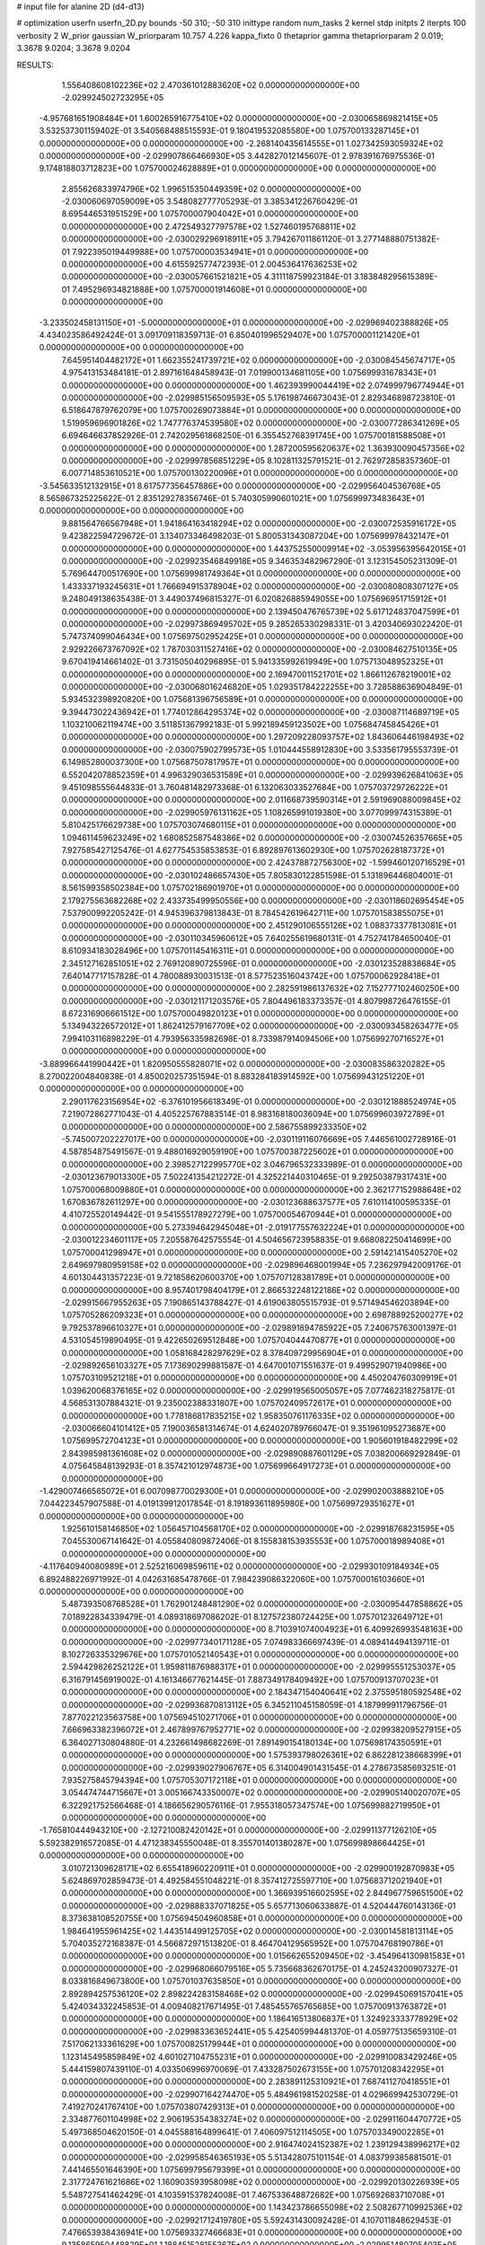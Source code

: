 # input file for alanine 2D (d4-d13)

# optimization
userfn       userfn_2D.py
bounds       -50 310; -50 310
inittype     random
num_tasks    2
kernel       stdp
initpts      2
iterpts      100
verbosity    2
W_prior      gaussian
W_priorparam 10.757 4.226
kappa_fixto  0
thetaprior gamma
thetapriorparam 2 0.019; 3.3678 9.0204; 3.3678 9.0204

RESULTS:
  1.556408608102236E+02  2.470361012883620E+02  0.000000000000000E+00      -2.029924502723295E+05
 -4.957681651908484E+01  1.600265916775410E+02  0.000000000000000E+00      -2.030065869821415E+05       3.532537301159402E-01  3.540568488515593E-01       9.180419532085580E+00  1.075700133287145E+01  0.000000000000000E+00  0.000000000000000E+00
 -2.268140435614555E+01  1.027342593059324E+02  0.000000000000000E+00      -2.029907866466930E+05       3.442827012145607E-01  2.978391676975536E-01       9.174818803712823E+00  1.075700024628889E+01  0.000000000000000E+00  0.000000000000000E+00
  2.855626833974796E+02  1.996515350449359E+02  0.000000000000000E+00      -2.030060697059009E+05       3.548082777705293E-01  3.385341226760429E-01       8.695446531951529E+00  1.075700007904042E+01  0.000000000000000E+00  0.000000000000000E+00
  2.472549327797578E+02  1.527460195768811E+02  0.000000000000000E+00      -2.030029296918911E+05       3.794267011861120E-01  3.277148880751382E-01       7.922395019449988E+00  1.075700003534941E+01  0.000000000000000E+00  0.000000000000000E+00
  4.615592577472393E-01  2.004536417636253E+02  0.000000000000000E+00      -2.030057661521821E+05       4.311118759923184E-01  3.183848295615389E-01       7.495296934821888E+00  1.075700001914608E+01  0.000000000000000E+00  0.000000000000000E+00
 -3.233502458131150E+01 -5.000000000000000E+01  0.000000000000000E+00      -2.029969402388826E+05       4.434023586492424E-01  3.091709118359713E-01       6.850401996529407E+00  1.075700001121420E+01  0.000000000000000E+00  0.000000000000000E+00
  7.645951404482172E+01  1.662355241739721E+02  0.000000000000000E+00      -2.030084545674717E+05       4.975413153484181E-01  2.897161648458943E-01       7.019900134681105E+00  1.075699931678343E+01  0.000000000000000E+00  0.000000000000000E+00
  1.462393990044419E+02  2.074999796774944E+01  0.000000000000000E+00      -2.029985156509593E+05       5.176198746673043E-01  2.829346898723810E-01       6.518647879762079E+00  1.075700269073884E+01  0.000000000000000E+00  0.000000000000000E+00
  1.519959696901826E+02  1.747776374539580E+02  0.000000000000000E+00      -2.030077286341269E+05       6.694646637852926E-01  2.742029561868250E-01       6.355452768391745E+00  1.075700181588508E+01  0.000000000000000E+00  0.000000000000000E+00
  1.287200595620637E+02  1.363930090457356E+02  0.000000000000000E+00      -2.029997856851229E+05       8.102811325791521E-01  2.762972858357360E-01       6.007714853610521E+00  1.075700130220096E+01  0.000000000000000E+00  0.000000000000000E+00
 -3.545633512132915E+01  8.617577356457886E+00  0.000000000000000E+00      -2.029956404536768E+05       8.565867325225622E-01  2.835129278356746E-01       5.740305990601021E+00  1.075699973483643E+01  0.000000000000000E+00  0.000000000000000E+00
  9.881564766567948E+01  1.941864163418294E+02  0.000000000000000E+00      -2.030072535916172E+05       9.423822594729672E-01  3.134073346498203E-01       5.800531343087204E+00  1.075699978432147E+01  0.000000000000000E+00  0.000000000000000E+00
  1.443752550009914E+02 -3.053956395642015E+01  0.000000000000000E+00      -2.029923546849918E+05       9.346353482967290E-01  3.123154505231309E-01       5.769644700517690E+00  1.075699981749364E+01  0.000000000000000E+00  0.000000000000000E+00
  1.433337193245631E+01  1.766694915378904E+02  0.000000000000000E+00      -2.030080808307127E+05       9.248049138635438E-01  3.449037496815327E-01       6.020826885949055E+00  1.075696951715912E+01  0.000000000000000E+00  0.000000000000000E+00
  2.139450476765739E+02  5.617124837047599E+01  0.000000000000000E+00      -2.029973869495702E+05       9.285265330298331E-01  3.420340693022420E-01       5.747374099046434E+00  1.075697502952425E+01  0.000000000000000E+00  0.000000000000000E+00
  2.929226673767092E+02  1.787030311527416E+02  0.000000000000000E+00      -2.030084627510135E+05       9.670419414661402E-01  3.731505040296895E-01       5.941335992619949E+00  1.075713048952325E+01  0.000000000000000E+00  0.000000000000000E+00
  2.169470011521701E+02  1.866112678219001E+02  0.000000000000000E+00      -2.030068016246820E+05       1.029351784222255E+00  3.728588636904849E-01       5.934532398920820E+00  1.075681396756589E+01  0.000000000000000E+00  0.000000000000000E+00
  9.394473022436942E+01  1.774012864295374E+02  0.000000000000000E+00      -2.030087114689719E+05       1.103210062119474E+00  3.511851367992183E-01       5.992189459123502E+00  1.075684745845426E+01  0.000000000000000E+00  0.000000000000000E+00
  1.297209228093757E+02  1.843606446198493E+02  0.000000000000000E+00      -2.030075902799573E+05       1.010444558912830E+00  3.533561795553739E-01       6.149852800037300E+00  1.075687507817957E+01  0.000000000000000E+00  0.000000000000000E+00
  6.552042078852359E+01  4.996329036531589E+01  0.000000000000000E+00      -2.029939626841063E+05       9.451098555644833E-01  3.760481482973368E-01       6.132063033527684E+00  1.075703729726222E+01  0.000000000000000E+00  0.000000000000000E+00
  2.011668739590314E+01  2.591969088009845E+02  0.000000000000000E+00      -2.029905976131162E+05       1.108265991019380E+00  3.077099974315389E-01       5.810425176629738E+00  1.075703074680115E+01  0.000000000000000E+00  0.000000000000000E+00
  1.094611459623249E+02  1.680852587548386E+02  0.000000000000000E+00      -2.030074526357665E+05       7.927585427125476E-01  4.627754535853853E-01       6.892897613602930E+00  1.075702628187372E+01  0.000000000000000E+00  0.000000000000000E+00
  2.424378872756300E+02 -1.599460120716529E+01  0.000000000000000E+00      -2.030102486657430E+05       7.805830122851598E-01  5.131896446804001E-01       8.561599358502384E+00  1.075702186901970E+01  0.000000000000000E+00  0.000000000000000E+00
  2.179275563682268E+02  2.433735499950556E+00  0.000000000000000E+00      -2.030118602695454E+05       7.537900992205242E-01  4.945396379813843E-01       8.784542619642711E+00  1.075701583855075E+01  0.000000000000000E+00  0.000000000000000E+00
  2.451290106555126E+02  1.088373377813081E+01  0.000000000000000E+00      -2.030110345960612E+05       7.640255619680131E-01  4.752741784650040E-01       8.610934183028496E+00  1.075701145416311E+01  0.000000000000000E+00  0.000000000000000E+00
  2.345127162851051E+02  2.769120890725596E-01  0.000000000000000E+00      -2.030123528838684E+05       7.640147717157828E-01  4.780088930031513E-01       8.577523516043742E+00  1.075700062928418E+01  0.000000000000000E+00  0.000000000000000E+00
  2.282591986137632E+02  7.152777102460250E+00  0.000000000000000E+00      -2.030121171203576E+05       7.804496183373357E-01  4.807998726476155E-01       8.672316906661512E+00  1.075700049820123E+01  0.000000000000000E+00  0.000000000000000E+00
  5.134943226572012E+01  1.862412579167709E+02  0.000000000000000E+00      -2.030093458263477E+05       7.994103116898229E-01  4.793956335982698E-01       8.733987914094506E+00  1.075699270716527E+01  0.000000000000000E+00  0.000000000000000E+00
 -3.889966441990442E+01  1.820950555828071E+02  0.000000000000000E+00      -2.030083586320282E+05       8.270022004840838E-01  4.850020257351594E-01       8.883284183914592E+00  1.075699431251220E+01  0.000000000000000E+00  0.000000000000000E+00
  2.290117623156954E+02 -6.376101956618349E-01  0.000000000000000E+00      -2.030121888524974E+05       7.219072862771043E-01  4.405225767883514E-01       8.983168180036094E+00  1.075699603972789E+01  0.000000000000000E+00  0.000000000000000E+00
  2.586755899233350E+02 -5.745007202227017E+00  0.000000000000000E+00      -2.030119116076669E+05       7.446561002728916E-01  4.587854875491567E-01       9.488016929059190E+00  1.075700387225602E+01  0.000000000000000E+00  0.000000000000000E+00
  2.398527122995770E+02  3.046796532333989E-01  0.000000000000000E+00      -2.030123679013300E+05       7.502241354212272E-01  4.325221440310465E-01       9.292503879317431E+00  1.075700068009880E+01  0.000000000000000E+00  0.000000000000000E+00
  2.362177152988648E+02  1.670836782611297E+00  0.000000000000000E+00      -2.030123688637577E+05       7.610114100595335E-01  4.410725520149442E-01       9.541555178927279E+00  1.075700054670944E+01  0.000000000000000E+00  0.000000000000000E+00
  5.273394642945048E+01 -2.019177557632224E+01  0.000000000000000E+00      -2.030012234601117E+05       7.205587642575554E-01  4.504656723958835E-01       9.668082250414699E+00  1.075700041298947E+01  0.000000000000000E+00  0.000000000000000E+00
  2.591421415405270E+02  2.649697980959158E+02  0.000000000000000E+00      -2.029896468001994E+05       7.236297942009176E-01  4.601304431357223E-01       9.721858620600370E+00  1.075707128381789E+01  0.000000000000000E+00  0.000000000000000E+00
  8.957401798404179E+01  2.866532248122186E+02  0.000000000000000E+00      -2.029915667955263E+05       7.190865143788427E-01  4.619063805515793E-01       9.571494546203894E+00  1.075705286209323E+01  0.000000000000000E+00  0.000000000000000E+00
  2.698788925200277E+02  9.792537896610327E+01  0.000000000000000E+00      -2.029891894785922E+05       7.240675763001397E-01  4.531054519890495E-01       9.422650269512848E+00  1.075704044470877E+01  0.000000000000000E+00  0.000000000000000E+00
  1.058168428297629E+02  8.378409729956904E+01  0.000000000000000E+00      -2.029892656103327E+05       7.173690299881587E-01  4.647001071551637E-01       9.499529071940986E+00  1.075703109521218E+01  0.000000000000000E+00  0.000000000000000E+00
  4.450204760309919E+01  1.039620068376165E+02  0.000000000000000E+00      -2.029919565005057E+05       7.077462318275817E-01  4.568531307884321E-01       9.235002388331807E+00  1.075702409572617E+01  0.000000000000000E+00  0.000000000000000E+00
  1.778186817835215E+02  1.958350761176335E+02  0.000000000000000E+00      -2.030066604101412E+05       7.190036581314674E-01  4.624020789766047E-01       9.351961095273687E+00  1.075699572704123E+01  0.000000000000000E+00  0.000000000000000E+00
  1.905601918482299E+02  2.843985981361608E+02  0.000000000000000E+00      -2.029890887601129E+05       7.038200669292849E-01  4.075645848139293E-01       8.357421012974873E+00  1.075699664917273E+01  0.000000000000000E+00  0.000000000000000E+00
 -1.429007466565072E+01  6.007098770029300E+01  0.000000000000000E+00      -2.029902003888210E+05       7.044223457907588E-01  4.019139912017854E-01       8.191893611895980E+00  1.075699729351627E+01  0.000000000000000E+00  0.000000000000000E+00
  1.925610158146850E+02  1.056457104568170E+02  0.000000000000000E+00      -2.029918768231595E+05       7.045530067141642E-01  4.055840809872406E-01       8.155838153935553E+00  1.075700018989408E+01  0.000000000000000E+00  0.000000000000000E+00
 -4.117640940080989E+01  2.525216069859611E+02  0.000000000000000E+00      -2.029930109184934E+05       6.892488226971992E-01  4.042631685478766E-01       7.984239086322060E+00  1.075700016103660E+01  0.000000000000000E+00  0.000000000000000E+00
  5.487393508768528E+01  1.762901248481290E+02  0.000000000000000E+00      -2.030095447858862E+05       7.018922834339479E-01  4.089318697086202E-01       8.127572380724425E+00  1.075701232649712E+01  0.000000000000000E+00  0.000000000000000E+00
  8.710391074004923E+01  6.409926993548163E+00  0.000000000000000E+00      -2.029977340171128E+05       7.074983366697439E-01  4.089414494139711E-01       8.102726335329676E+00  1.075701052140543E+01  0.000000000000000E+00  0.000000000000000E+00
  2.594429826252122E+01  1.959811876988317E+01  0.000000000000000E+00      -2.029995551253037E+05       6.316791456919002E-01  4.161346677621445E-01       7.887349178409492E+00  1.075700913707023E+01  0.000000000000000E+00  0.000000000000000E+00
  2.184347154040641E+02  2.375595180592548E+02  0.000000000000000E+00      -2.029936870813112E+05       6.345211045158059E-01  4.187999911796756E-01       7.877022123563758E+00  1.075694510271706E+01  0.000000000000000E+00  0.000000000000000E+00
  7.666963382396072E+01  2.467899767952771E+02  0.000000000000000E+00      -2.029938209527915E+05       6.364027130804880E-01  4.232661498682269E-01       7.891490154180134E+00  1.075698174350591E+01  0.000000000000000E+00  0.000000000000000E+00
  1.575393798026361E+02  6.862281238668399E+01  0.000000000000000E+00      -2.029939027906767E+05       6.314004901431545E-01  4.278673585693251E-01       7.935275845794394E+00  1.075705307172118E+01  0.000000000000000E+00  0.000000000000000E+00
  3.054474744715667E+01  3.005166743350007E+02  0.000000000000000E+00      -2.029905140020707E+05       6.322921752566468E-01  4.186656290576116E-01       7.955318057347574E+00  1.075699882719950E+01  0.000000000000000E+00  0.000000000000000E+00
 -1.765810444943210E+00 -2.127210082420142E+01  0.000000000000000E+00      -2.029911377126210E+05       5.592382916572085E-01  4.471238345550048E-01       8.355701401380287E+00  1.075699898664425E+01  0.000000000000000E+00  0.000000000000000E+00
  3.010721309628171E+02  6.655418960220911E+01  0.000000000000000E+00      -2.029900192870983E+05       5.624869702859473E-01  4.492584551048221E-01       8.357412725597710E+00  1.075683712021940E+01  0.000000000000000E+00  0.000000000000000E+00
  1.366939516602595E+02  2.844967759651500E+02  0.000000000000000E+00      -2.029888337071825E+05       5.657713060633887E-01  4.520444760143136E-01       8.373638108520755E+00  1.075694504960858E+01  0.000000000000000E+00  0.000000000000000E+00
  1.984641955961425E+02  1.443514499125705E+02  0.000000000000000E+00      -2.030014581813114E+05       5.704035272168387E-01  4.566872971513820E-01       8.464704129565952E+00  1.075704768190786E+01  0.000000000000000E+00  0.000000000000000E+00
  1.015662655209450E+02 -3.454964130981583E+01  0.000000000000000E+00      -2.029968066079516E+05       5.735668362670175E-01  4.245243200907327E-01       8.033816849673800E+00  1.075701037635850E+01  0.000000000000000E+00  0.000000000000000E+00
  2.892894257536120E+02  2.898224283158468E+02  0.000000000000000E+00      -2.029945069157041E+05       5.424034332245853E-01  4.009408217671495E-01       7.485455765765685E+00  1.075700913763872E+01  0.000000000000000E+00  0.000000000000000E+00
  1.186416513806837E+01  1.324923333778929E+02  0.000000000000000E+00      -2.029983363652441E+05       5.425405994481370E-01  4.059775135659310E-01       7.517062133361629E+00  1.075700825179944E+01  0.000000000000000E+00  0.000000000000000E+00
  1.123145495859849E+02  4.601027104755231E+01  0.000000000000000E+00      -2.029910083429246E+05       5.444159807439110E-01  4.033506996970069E-01       7.433287502673155E+00  1.075701208342295E+01  0.000000000000000E+00  0.000000000000000E+00
  2.283891125310921E+01  7.687411270418551E+01  0.000000000000000E+00      -2.029907164274470E+05       5.484961981520258E-01  4.029669942530729E-01       7.419270241767410E+00  1.075703807429313E+01  0.000000000000000E+00  0.000000000000000E+00
  2.334877601104998E+02  2.906195354383274E+02  0.000000000000000E+00      -2.029911604470772E+05       5.497368504620150E-01  4.045588164899641E-01       7.406097512114505E+00  1.075703349002285E+01  0.000000000000000E+00  0.000000000000000E+00
  2.916474024152387E+02  1.239129438996217E+02  0.000000000000000E+00      -2.029958546365193E+05       5.513428075101154E-01  4.083799385881501E-01       7.441465501646390E+00  1.075699795679399E+01  0.000000000000000E+00  0.000000000000000E+00
  2.317724761621686E+02  1.160903593958098E+02  0.000000000000000E+00      -2.029920130226939E+05       5.548727541462429E-01  4.103591537824008E-01       7.467533648872682E+00  1.075692683710708E+01  0.000000000000000E+00  0.000000000000000E+00
  1.143423786655098E+02  2.508267710992536E+02  0.000000000000000E+00      -2.029921712419780E+05       5.592431430092428E-01  4.107011848629453E-01       7.476653938436941E+00  1.075693327466683E+01  0.000000000000000E+00  0.000000000000000E+00
  9.135865950448829E+01  1.188451528155367E+02  0.000000000000000E+00      -2.029951480705403E+05       5.623191570671759E-01  4.128731509392130E-01       7.508631107101658E+00  1.075700900372708E+01  0.000000000000000E+00  0.000000000000000E+00
  1.764708993291629E+02  3.100000000000000E+02  0.000000000000000E+00      -2.029927604086031E+05       5.371016305288798E-01  3.916680341640532E-01       7.083825249652594E+00  1.075700827251157E+01  0.000000000000000E+00  0.000000000000000E+00
  2.531353437019779E+02  6.465161147980592E+01  0.000000000000000E+00      -2.029919252916855E+05       5.295197485139087E-01  4.001264990006128E-01       7.118482471388706E+00  1.075700749419607E+01  0.000000000000000E+00  0.000000000000000E+00
  3.061096504621090E+01  2.296253376954692E+02  0.000000000000000E+00      -2.029984378481034E+05       5.259977619444219E-01  4.068375897327853E-01       7.150175204488206E+00  1.075700693721399E+01  0.000000000000000E+00  0.000000000000000E+00
  2.459545488619283E+02  2.140103631500203E+02  0.000000000000000E+00      -2.030008189924255E+05       5.281627434742314E-01  4.052485385560550E-01       7.121557260129546E+00  1.075700635856209E+01  0.000000000000000E+00  0.000000000000000E+00
 -1.290632695129154E+01  2.819971155508119E+02  0.000000000000000E+00      -2.029906314482154E+05       5.334828739266477E-01  4.050811320416383E-01       7.149289618196796E+00  1.075697568608153E+01  0.000000000000000E+00  0.000000000000000E+00
  1.408265780286486E+02  1.001666658851424E+02  0.000000000000000E+00      -2.029916109807482E+05       5.335407168257028E-01  4.097677075223082E-01       7.195196664768784E+00  1.075697795097682E+01  0.000000000000000E+00  0.000000000000000E+00
 -5.000000000000000E+01  3.522355150150789E+01  0.000000000000000E+00      -2.029944359666005E+05       5.255054737460610E-01  4.219308691974787E-01       7.287104770640432E+00  1.075698028301190E+01  0.000000000000000E+00  0.000000000000000E+00
  2.829594103527339E+02  2.366134242292930E+02  0.000000000000000E+00      -2.029956614494720E+05       5.269614859510957E-01  4.241706205593933E-01       7.313241927958555E+00  1.075698180838023E+01  0.000000000000000E+00  0.000000000000000E+00
 -1.425935431545200E+01  2.349315363089512E+02  0.000000000000000E+00      -2.029964798311141E+05       5.264338891335816E-01  4.295023722309007E-01       7.373430098483139E+00  1.075698343314606E+01  0.000000000000000E+00  0.000000000000000E+00
  1.667501839582727E+02  1.280657045765555E+02  0.000000000000000E+00      -2.029973146538656E+05       5.305734583831383E-01  4.300220596951269E-01       7.403639702833388E+00  1.075700226060397E+01  0.000000000000000E+00  0.000000000000000E+00
 -4.021289290294328E+00  2.953211869565901E+01  0.000000000000000E+00      -2.029928439446772E+05       5.178019193970715E-01  4.443386378173259E-01       7.541031838301998E+00  1.075697505356289E+01  0.000000000000000E+00  0.000000000000000E+00
  1.373172107691790E+02  2.218910617838388E+02  0.000000000000000E+00      -2.029998918332224E+05       5.148966846861023E-01  4.520588285308400E-01       7.617441416620672E+00  1.075697735396508E+01  0.000000000000000E+00  0.000000000000000E+00
  6.635122531967558E+01 -5.000000000000000E+01  0.000000000000000E+00      -2.029958521946592E+05       5.000612597062892E-01  4.657556522974415E-01       7.727466561229783E+00  1.075697974623241E+01  0.000000000000000E+00  0.000000000000000E+00
  5.314446581097561E+01  2.733500312625848E+02  0.000000000000000E+00      -2.029902415991739E+05       4.970324043857860E-01  4.605880706948635E-01       7.565627121649002E+00  1.075698157695195E+01  0.000000000000000E+00  0.000000000000000E+00
  2.564695938775759E+02  1.827248857746279E+02  0.000000000000000E+00      -2.030069990337373E+05       5.001573047494444E-01  4.591883704177427E-01       7.562606558327613E+00  1.075701221603499E+01  0.000000000000000E+00  0.000000000000000E+00
  1.201844773436342E+02 -6.852161491076911E-01  0.000000000000000E+00      -2.029903083465403E+05       4.968864355021194E-01  3.915840806101056E-01       7.058052624523142E+00  1.075701105691116E+01  0.000000000000000E+00  0.000000000000000E+00
  1.907904808742414E+02  2.234542149517201E+02  0.000000000000000E+00      -2.029991018549377E+05       4.980923095007782E-01  3.915563917732547E-01       7.051071111514869E+00  1.075570026451959E+01  0.000000000000000E+00  0.000000000000000E+00
  1.789212804482629E+02  4.205661348513960E+01  0.000000000000000E+00      -2.030024944776425E+05       4.887991695025729E-01  3.771115228479220E-01       6.763514430281072E+00  1.075712708137754E+01  0.000000000000000E+00  0.000000000000000E+00
  6.648268407058924E+01  8.163000245334901E+01  0.000000000000000E+00      -2.029899210819450E+05       4.955781322620136E-01  3.725133143334787E-01       6.734443465040190E+00  1.075696541729752E+01  0.000000000000000E+00  0.000000000000000E+00
  4.978190216300771E+01  1.360405303949520E+02  0.000000000000000E+00      -2.030006160166293E+05       4.951039919622310E-01  3.767212993149888E-01       6.782370682376743E+00  1.075696770277497E+01  0.000000000000000E+00  0.000000000000000E+00
  2.725993351961186E+01  4.817290392911416E+01  0.000000000000000E+00      -2.029957165528090E+05       4.881975205073931E-01  3.858022815811326E-01       6.846903992446573E+00  1.075696962611305E+01  0.000000000000000E+00  0.000000000000000E+00
 -4.260342815643263E+01  2.183101090761003E+02  0.000000000000000E+00      -2.030015862836444E+05       4.954595421440423E-01  3.769939516890335E-01       6.757842975476410E+00  1.075699891641718E+01  0.000000000000000E+00  0.000000000000000E+00
  2.259929739825909E+02  8.644447990706449E+01  0.000000000000000E+00      -2.029894110071704E+05       4.947845191689166E-01  3.753125270322581E-01       6.708279855301286E+00  1.075704557055281E+01  0.000000000000000E+00  0.000000000000000E+00
 -2.678231043708005E+01  1.320159774710661E+02  0.000000000000000E+00      -2.029985314922289E+05       4.955560618898641E-01  3.773597793809550E-01       6.737192571952974E+00  1.075704308667446E+01  0.000000000000000E+00  0.000000000000000E+00
  1.719123415880944E+02 -1.480928503582966E+01  0.000000000000000E+00      -2.030001293572101E+05       4.968552387406954E-01  3.792278129890727E-01       6.765823766387819E+00  1.075704050648984E+01  0.000000000000000E+00  0.000000000000000E+00
  3.100000000000000E+02 -2.443988797673688E+01  0.000000000000000E+00      -2.030042839595858E+05       4.986420381244553E-01  3.802038120912011E-01       6.828963964153511E+00  1.075699062853519E+01  0.000000000000000E+00  0.000000000000000E+00
  2.661121186207233E+02  3.062089179378609E+02  0.000000000000000E+00      -2.029983710637011E+05       4.998293542842933E-01  3.817435880790956E-01       6.852648439891061E+00  1.075699123762002E+01  0.000000000000000E+00  0.000000000000000E+00
  3.067991803844049E+02  9.804378802032865E+01  0.000000000000000E+00      -2.029899339974426E+05       4.977698247794721E-01  3.832155326270811E-01       6.837397312101829E+00  1.075699174396198E+01  0.000000000000000E+00  0.000000000000000E+00
  6.876671924871137E+01  2.187900904679568E+02  0.000000000000000E+00      -2.030021919040393E+05       4.985325204028092E-01  3.855275014341497E-01       6.873554796965601E+00  1.075699823174590E+01  0.000000000000000E+00  0.000000000000000E+00
  1.825586527628587E+02  7.950519371631520E+01  0.000000000000000E+00      -2.029925057029252E+05       5.007706687304891E-01  3.862274992016528E-01       6.894780714707966E+00  1.075700885446002E+01  0.000000000000000E+00  0.000000000000000E+00
  1.962682757428039E+02  2.572489534074647E+02  0.000000000000000E+00      -2.029897396775005E+05       5.019829812187417E-01  3.872630294293238E-01       6.915700176803371E+00  1.075699859741566E+01  0.000000000000000E+00  0.000000000000000E+00
 -9.532027980683017E+00  1.568414193058733E+02  0.000000000000000E+00      -2.030050678431020E+05       5.032247493819562E-01  3.857125788133257E-01       6.884484247086778E+00  1.075699867691498E+01  0.000000000000000E+00  0.000000000000000E+00
  1.179807356279585E+02  3.049755337463533E+02  0.000000000000000E+00      -2.029920230762752E+05       4.990033851280625E-01  3.739434340528108E-01       6.703330240402684E+00  1.075699754382382E+01  0.000000000000000E+00  0.000000000000000E+00
  2.119890960199988E+02  3.100000000000000E+02  0.000000000000000E+00      -2.029955182134039E+05       5.001120832648123E-01  3.662358215503236E-01       6.583075296598667E+00  1.075699769174065E+01  0.000000000000000E+00  0.000000000000000E+00
  1.177485970801167E+01 -1.476713138175634E+00  0.000000000000000E+00      -2.029928360013158E+05       5.158834299069028E-01  3.542487035037420E-01       6.672589504556477E+00  1.075699780594874E+01  0.000000000000000E+00  0.000000000000000E+00
  2.783732764165156E+02  4.626700736066458E+01  0.000000000000000E+00      -2.029956934545424E+05       5.184174418736187E-01  3.551268247785947E-01       6.706587519394141E+00  1.075701429605188E+01  0.000000000000000E+00  0.000000000000000E+00